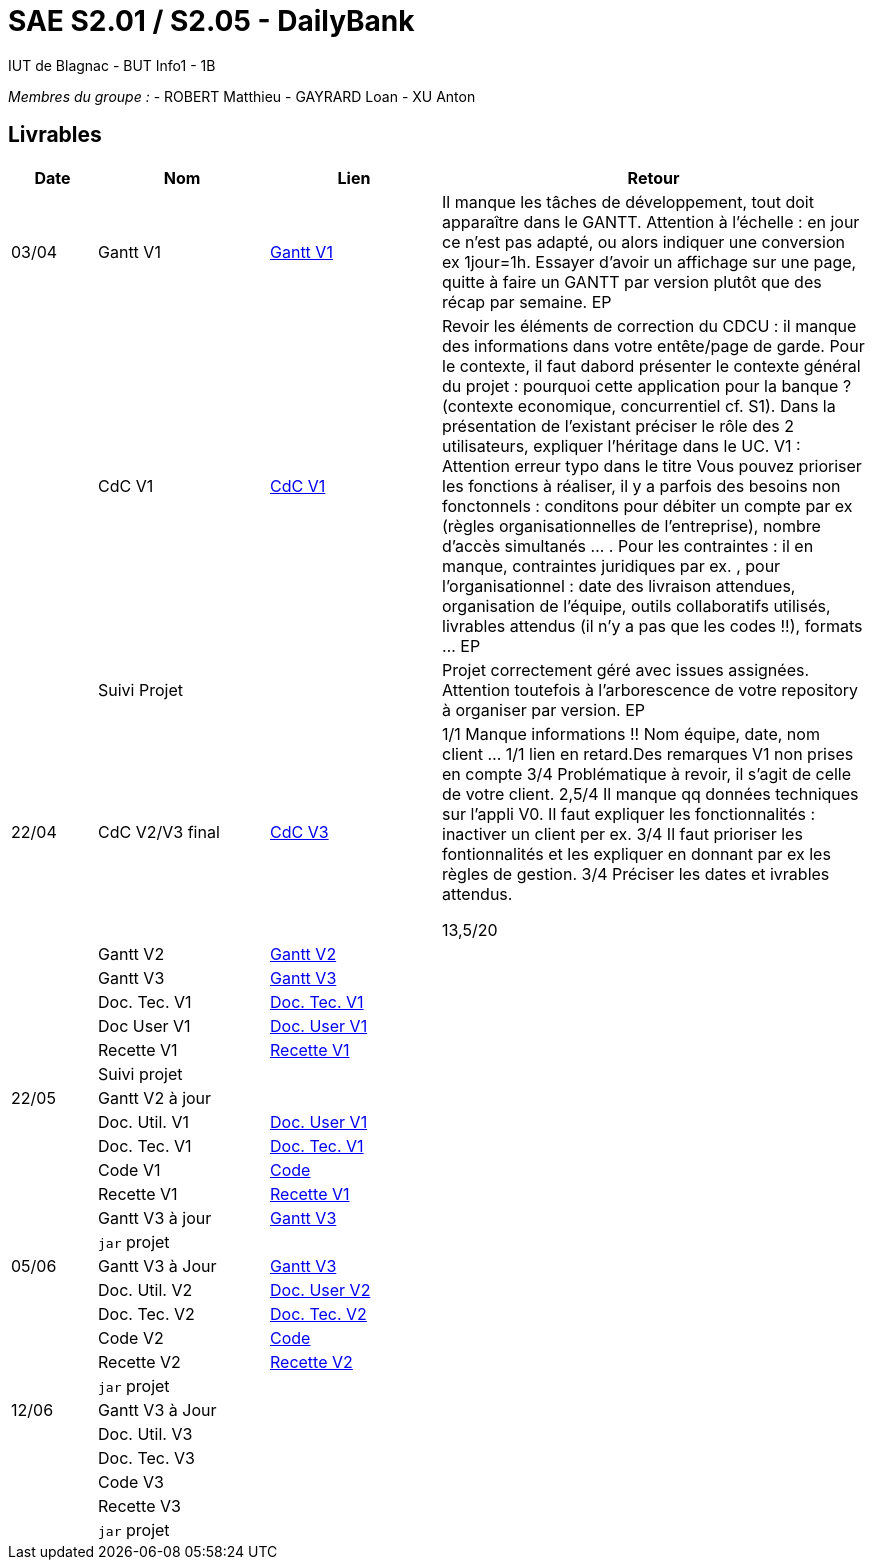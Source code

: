 # SAE S2.01 / S2.05 - DailyBank
IUT de Blagnac - BUT Info1 - 1B

__Membres du groupe :__
- ROBERT Matthieu
- GAYRARD Loan
- XU Anton


== Livrables

[cols="1,2,2,5",options=header]
|===
| Date    | Nom         |  Lien                             | Retour
| 03/04   | Gantt V1    |  https://github.com/IUT-Blagnac/sae2022-bank-1b1/blob/main/V1/Gantt_V1.pdf[Gantt V1]                            | Il manque les tâches de développement, tout doit apparaître dans le GANTT. Attention à l'échelle : en jour ce n'est pas adapté, ou alors indiquer une conversion ex 1jour=1h. Essayer d'avoir un affichage sur une page, quitte à faire un GANTT par version plutôt que des récap par semaine.  EP
|         | CdC V1      |  https://github.com/IUT-Blagnac/sae2022-bank-1b1/blob/main/V1/cdcu_V1.adoc[CdC V1]                                 |  Revoir les éléments de correction du CDCU :  il manque des informations dans votre entête/page de garde. Pour le contexte, il faut dabord présenter le contexte général du projet :  pourquoi cette application pour la banque ? (contexte economique, concurrentiel cf. S1).  Dans la présentation de l'existant préciser le rôle des 2 utilisateurs, expliquer l'héritage dans le UC.   V1 : Attention erreur typo dans le titre Vous pouvez prioriser les fonctions à réaliser, il y a parfois des besoins non fonctonnels : conditons pour débiter un compte par ex (règles organisationnelles de l'entreprise), nombre d'accès simultanés ... . Pour les contraintes : il en manque, contraintes juridiques par ex. , pour l'organisationnel : date des livraison attendues, organisation de l'équipe, outils collaboratifs utilisés, livrables attendus (il n'y a pas que les codes !!), formats ... EP
|         | Suivi Projet |                                   |   Projet correctement géré avec issues assignées. Attention toutefois à l'arborescence de votre repository à organiser par version.           EP
| 22/04  | CdC V2/V3 final| https://github.com/IUT-Blagnac/sae2022-bank-1b1/blob/main/V3/cdcu_V3.adoc[CdC V3]                                   |1/1	Manque informations !! Nom équipe, date, nom client …
1/1	lien en retard.Des remarques V1 non prises en compte
3/4	Problématique à revoir, il s'agit de celle de votre client.
2,5/4	Il manque qq données techniques sur l'appli V0. Il faut expliquer les fonctionnalités : inactiver un client per ex.
3/4	Il faut prioriser les fontionnalités et les expliquer en donnant par ex les règles de gestion.
3/4	Préciser les dates et ivrables attendus.
	
13,5/20	

|         | Gantt V2    | https://github.com/IUT-Blagnac/sae2022-bank-1b1/blob/main/V2/Gantt_V2.pdf[Gantt V2]                               |     
|         | Gantt V3 | https://github.com/IUT-Blagnac/sae2022-bank-1b1/blob/main/V3/Gantt_V3.pdf[Gantt V3]        |     
|         | Doc. Tec. V1 | https://github.com/IUT-Blagnac/sae2022-bank-1b1/blob/main/V1/doc_Tec_V1.adoc[Doc. Tec. V1]       |    
|         | Doc User V1    | https://github.com/IUT-Blagnac/sae2022-bank-1b1/blob/main/V1/doc_User_V1.adoc[Doc. User V1]       |
|         | Recette V1  | https://github.com/IUT-Blagnac/sae2022-bank-1b1/blob/main/V1/recette_V1.adoc[Recette V1]                     | 
|         | Suivi projet|   | 
| 22/05   | Gantt V2  à jour    |       | 
|         | Doc. Util. V1 | https://github.com/IUT-Blagnac/sae2022-bank-1b1/blob/main/V1/doc_User_V1.adoc[Doc. User V1]        |         
|         | Doc. Tec. V1 | https://github.com/IUT-Blagnac/sae2022-bank-1b1/blob/main/V1/doc_Tec_V1.adoc[Doc. Tec. V1]               |     
|         | Code V1     | https://github.com/IUT-Blagnac/sae2022-bank-1b1/blob/main/DAILY_BANK_FX/[Code]                    | 
|         | Recette V1 | https://github.com/IUT-Blagnac/sae2022-bank-1b1/blob/main/V1/recette_V1.adoc[Recette V1]                     | 
|         | Gantt V3 à jour   | https://github.com/IUT-Blagnac/sae2022-bank-1b1/blob/main/V3/Gantt_V3.pdf[Gantt V3]                     | 
|         | `jar` projet |    | 
| 05/06   | Gantt V3 à Jour  | https://github.com/IUT-Blagnac/sae2022-bank-1b1/blob/main/V3/Gantt_V3.pdf[Gantt V3]   |  
|         | Doc. Util. V2 | https://github.com/IUT-Blagnac/sae2022-bank-1b1/blob/main/V2/doc_User_V2.adoc[Doc. User V2]        |           
|         | Doc. Tec. V2 | https://github.com/IUT-Blagnac/sae2022-bank-1b1/blob/main/V2/doc_Tec_V2.adoc[Doc. Tec. V2]   |     
|         | Code V2     | https://github.com/IUT-Blagnac/sae2022-bank-1b1/blob/main/DAILY_BANK_FX/[Code]                      |
|         | Recette V2  | https://github.com/IUT-Blagnac/sae2022-bank-1b1/blob/main/V2/recette_V2.adoc[Recette V2]  |
|         | `jar` projet |     |
|12/06   | Gantt V3 à Jour  |    |  
|         | Doc. Util. V3 |         |           
|         | Doc. Tec. V3 |    |     
|         | Code V3     |                       |
|         | Recette V3  |   |
|         | `jar` projet |     |
|===
